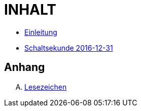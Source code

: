 = INHALT

* link:README.adoc[Einleitung]
* link:10-Leap201612.adoc[Schaltsekunde 2016-12-31]

== Anhang

[upperalpha]
. link:A-BOOKMARKS.adoc[Lesezeichen]
